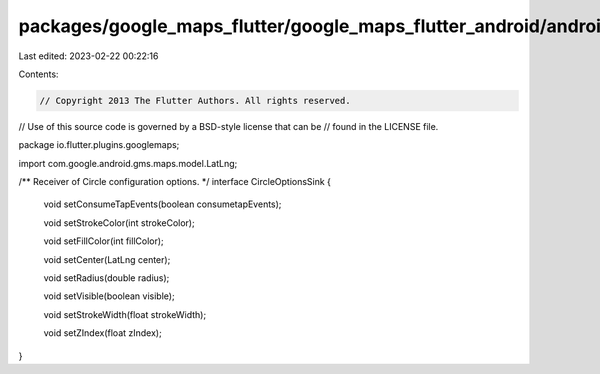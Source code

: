 packages/google_maps_flutter/google_maps_flutter_android/android/src/main/java/io/flutter/plugins/googlemaps/CircleOptionsSink.java
===================================================================================================================================

Last edited: 2023-02-22 00:22:16

Contents:

.. code-block:: java

    // Copyright 2013 The Flutter Authors. All rights reserved.
// Use of this source code is governed by a BSD-style license that can be
// found in the LICENSE file.

package io.flutter.plugins.googlemaps;

import com.google.android.gms.maps.model.LatLng;

/** Receiver of Circle configuration options. */
interface CircleOptionsSink {

  void setConsumeTapEvents(boolean consumetapEvents);

  void setStrokeColor(int strokeColor);

  void setFillColor(int fillColor);

  void setCenter(LatLng center);

  void setRadius(double radius);

  void setVisible(boolean visible);

  void setStrokeWidth(float strokeWidth);

  void setZIndex(float zIndex);
}


